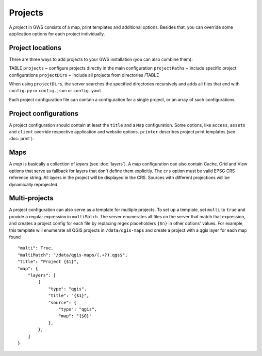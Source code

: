 Projects
========

A *project* in GWS consists of a map, print templates and additional options. Besides that, you can override some application options for each project individually.

Project locations
-----------------

There are three ways to add projects to your GWS installation (you can also combine them):

TABLE
``projects`` ~ configure projects directly in the main configuration
``projectPaths`` ~ include specific project configurations
``projectDirs`` ~ include all projects from directories
/TABLE

When using ``projectDirs``, the server searches the specified directories recursively and adds all files that end with ``config.py`` or ``config.json`` or ``config.yaml``.

Each project configuration file can contain a configuration for a single project, or an array of such configurations.

Project configurations
----------------------

A project configuration should contain at least the ``title`` and a ``Map`` configuration. Some options, like ``access``, ``assets`` and ``client`` override respective application and website options.  ``printer`` describes project print templates (see :doc:`print`).


Maps
----

A *map* is basically a collection of *layers* (see :doc:`layers`). A map configuration can also contain Cache, Grid and View options that serve as fallback for layers that don't define them explicitly. The ``crs`` option must be valid EPSG CRS reference string. All layers in the project will be displayed in the CRS. Sources with different projections will be dynamically reprojected.

Multi-projects
--------------

A project configuration can also serve as a template for multiple projects. To set up a template, set ``multi`` to ``true`` and provide a regular expression in ``multiMatch``. The server enumerates all files on the server that match that expression, and creates a project config for each file by replacing regex placeholders ``{$n}`` in other options' values. For example, this template will enumerate all QGIS projects in ``/data/qgis-maps`` and create a project with a qgis layer for each map found ::


        "multi": True,
        "multiMatch": "/data/qgis-maps/(.+?).qgs$",
        "title": "Project {$1}",
        "map": {
            "layers": [
                {
                    "type": "qgis",
                    "title": "{$1}",
                    "source": {
                        "type": "qgis",
                        "map": "{$0}"
                    },
                },
            ]
        }









